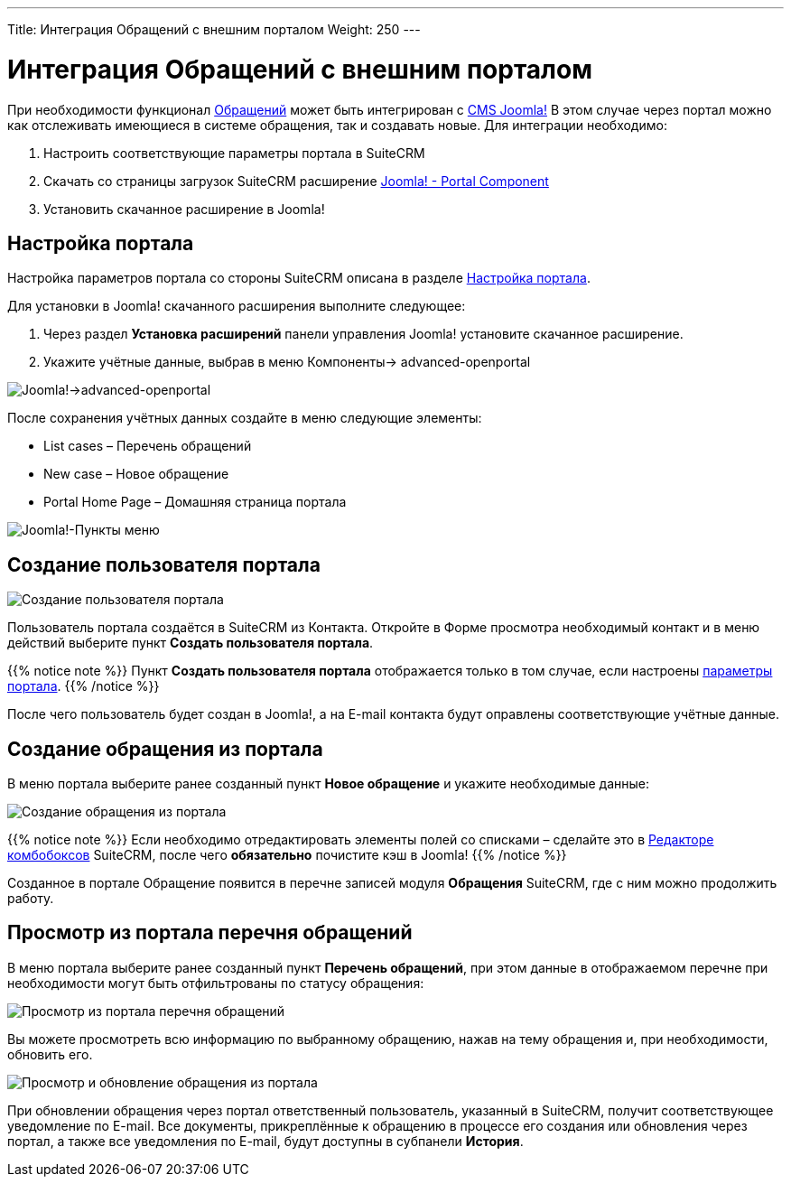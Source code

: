 ---
Title: Интеграция Обращений с внешним порталом
Weight: 250
---

:author: likhobory
:email: likhobory@mail.ru

:toc:
:toc-title: Оглавление

:experimental:   


:imagesdir: ./../../../../images/ru/user/advanced-modules/CasesWithPortal

ifdef::env-github[:imagesdir: ./../../../../master/static/images/ru/user/advanced-modules/CasesWithPortal]


= Интеграция Обращений с внешним порталом

При необходимости функционал 
link:../../core-modules/cases[Обращений] может быть интегрирован с link:https://www.joomla.org[CMS Joomla!^] В этом случае через портал можно как отслеживать имеющиеся в системе обращения, так и создавать новые.  Для интеграции необходимо:

 .	Настроить соответствующие параметры  портала в SuiteCRM
 .	Скачать со страницы загрузок SuiteCRM расширение link:https://suitecrm.com/resources/suitecrm-joomla-portal-plug-in/[Joomla! - Portal Component^] 
 . Установить скачанное расширение в Joomla!

== Настройка портала

Настройка параметров портала со стороны SuiteCRM описана в разделе 
link:../../../admin/administration-panel/advanced-openadmin/#_Настройка_портала[Настройка портала].

Для установки в Joomla! скачанного расширения выполните следующее:

 .	Через раздел *Установка расширений* панели управления Joomla! установите скачанное расширение.
 .	Укажите учётные данные, выбрав в меню Компоненты-> advanced-openportal

image:image5.png[Joomla!->advanced-openportal]

После сохранения учётных данных создайте в меню следующие элементы:

*	List cases – Перечень обращений
*	New case – Новое обращение
*	Portal Home Page – Домашняя страница портала

image:image5a.png[Joomla!-Пункты меню]
 
== Создание пользователя портала

image:image6.png[Создание пользователя портала]

Пользователь портала создаётся в SuiteCRM из Контакта. Откройте в Форме просмотра необходимый контакт и в меню действий выберите пункт *Создать пользователя портала*.
 
{{% notice note %}}
Пункт *Создать пользователя портала* отображается  только в том случае, если настроены 
link:../../../admin/administration-panel/advanced-openadmin/#_Настройка_портала[параметры портала].
{{% /notice %}}

После чего пользователь будет создан в Joomla!, а на E-mail контакта будут оправлены соответствующие учётные данные.

== Создание обращения из портала

В меню портала выберите ранее созданный пункт *Новое обращение* и укажите необходимые данные:

image:image7.png[Создание обращения из портала]

{{% notice note %}}
Если необходимо отредактировать элементы полей со списками – сделайте это в 
link:../../../admin/administration-panel/developer-tools/#_Редактор_комбобоксов[Редакторе комбобоксов] SuiteCRM, после чего *обязательно* почистите кэш в Joomla!
{{% /notice %}}

Созданное в портале Обращение появится в перечне записей модуля *Обращения* SuiteCRM, где с ним можно продолжить работу.

== Просмотр из портала перечня обращений 

В меню портала выберите ранее созданный пункт *Перечень обращений*, при этом данные в отображаемом перечне при необходимости могут быть отфильтрованы по статусу обращения:

image:image8.png[Просмотр из портала перечня обращений]

Вы можете просмотреть всю информацию по выбранному обращению, нажав на тему обращения и, при необходимости, обновить его.

image:image9.png[Просмотр и обновление обращения из портала]

При обновлении обращения через портал ответственный пользователь, указанный в SuiteCRM, получит соответствующее уведомление по E-mail. Все документы, прикреплённые к обращению в процессе его создания или обновления через портал, а также все уведомления по E-mail, будут доступны в субпанели *История*.
